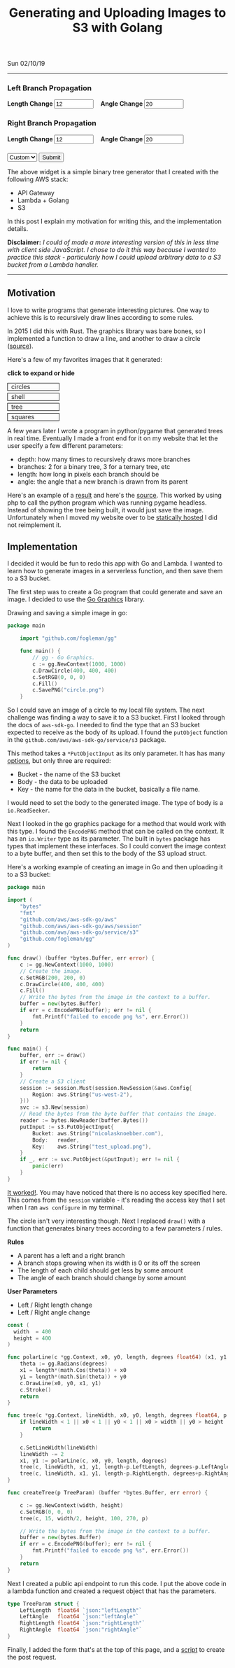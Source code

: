 #+TITLE: Generating and Uploading Images to S3 with Golang
Sun 02/10/19
--------------------------------------------------------------------------------
#+BEGIN_EXPORT html
<style>
#create-tree-form input {
    width: 90px;
}
#submit-tree {
    margin-top: 20px;
}
</style>
<img id="lambda-go-tree" src="images/lambda-go-tree.png">
<form id="create-tree-form">
  <div>
    <h3>Left Branch Propagation </h3>
    <strong> Length Change </strong>
    <input id="left-length" type="number" value="12" placeholder="Length">
    &nbsp;&nbsp;
    <strong> Angle Change </strong>
    <input id="left-angle" type="number" value="20" placeholder="Angle">
  </div>
  <div>
    <h3>Right Branch Propagation </h3>
    <strong> Length Change </strong>
    <input id="right-length" type="number" value="12" placeholder="Length">
    &nbsp;&nbsp;
    <strong> Angle Change </strong>
    <input id="right-angle" type="number" value="20" placehoder="Angle">
  </div>
  <div id="submit-tree">
    <select id="prebuilt-trees" onChange="changeTree()">
      <option value="-1"> Custom </option>
    </select>
    <button type="button" id="create-tree-button" onClick="createTree(true)"> Submit </button>
  </div>
</form>
<script type="text/javascript" src="js/post-tree.js"></script>
#+END_EXPORT

The above widget is a simple binary tree generator that I created with the following AWS stack: 
+ API Gateway
+ Lambda + Golang
+ S3

In this post I explain my motivation for writing this, and the implementation details.

*Disclaimer:* /I could of made a more interesting version of this in less time with client side JavaScript. I chose to do it this way because I wanted to practice this stack - particularly how I could upload arbitrary data to a S3 bucket from a Lambda handler./

----------------------------------------------------------------------------------------------------

** Motivation
I love to write programs that generate interesting pictures. One way to achieve this is to recursively draw lines according to some rules. 

In 2015 I did this with Rust. The graphics library was bare bones, so I implemented a function to draw
a line, and another to draw a circle ([[https://github.com/knoebber/Rustals/blob/master/src/main.rs][source]]).

Here's a few of my favorites images that it generated:

*click to expand or hide*
#+BEGIN_EXPORT html
<style>
.expandable-image {
    margin-top:5px;
    line-height:0;
}

.expandable-image input {
    display:none;
}

.expandable-image label:hover {
    background:#f0f0f0;
}
.expandable-image label{
    min-width:20%;
    padding:.5rem;
    display:inline-block;
    border: solid black 1px;
}

.expandable-image img {
    height:0;
}

.toggle:checked + label {
    width:100%;
}

.toggle:checked + label > img {
    height:100%;
    max-width:100%;
}
</style>
<div id="image-gallery">
  <div class="expandable-image">
    <input type="checkbox" id="circle-toggle" class="toggle" />
    <label for="circle-toggle">circles<img src="../images/rustal-circle.png"  alt="circle"></label>
  </div>
  <div class="expandable-image">
    <input type="checkbox" id="shell-toggle" class="toggle" />
    <label for="shell-toggle">shell<img src="../images/rustal-shell.png"  alt="shell"></label>
  </div>
  <div class="expandable-image">
    <input type="checkbox" id="tree-toggle" class="toggle" />
    <label for="tree-toggle">tree<img src="../images/rustal-rand-tree.png"  alt="tree"></label>
  </div>
  <div class="expandable-image">
    <input type="checkbox" id="square-toggle" class="toggle" />
    <label for="square-toggle">squares<img src="../images/rustal-square.png"  alt="square"></label>
  </div>
</div>
#+END_EXPORT

A few years later I wrote a program in python/pygame that generated trees in real time. Eventually I made a front
end for it on my website that let the user specify a few different parameters:

+ depth: how many times to recursively draws more branches
+ branches: 2 for a binary tree, 3 for a ternary tree, etc
+ length: how long in pixels each branch should be
+ angle: the angle that a new branch is drawn from its parent

Here's an example of a [[../../images/tree-d-4-b-5-l-200-a-25.png][result]] and here's the [[https://github.com/knoebber/personal-website/tree/e78e112376580580bbf8d36bf02cd71ccdcc9feb/trees][source]].
This worked by using php to call the python program which was running pygame headless. 
Instead of showing the tree being built, it would just save the image. 
Unfortunately when I moved my website over to be [[./migrating-to-S3.org][statically hosted]] I did not reimplement it.

** Implementation

I decided it would be fun to redo this app with Go and Lambda. I wanted to learn how to generate images in a serverless function, and then save them to a S3 bucket.

The first step was to create a Go program that could generate and save an image.
I decided to use the [[https://github.com/fogleman/gg][Go Graphics]] library.

Drawing and saving a simple image in go:

#+BEGIN_SRC go
package main

    import "github.com/fogleman/gg"

    func main() {
        // gg - Go Graphics.
        c := gg.NewContext(1000, 1000)
        c.DrawCircle(400, 400, 400)
        c.SetRGB(0, 0, 0)
        c.Fill()
        c.SavePNG("circle.png")
    }
#+END_SRC

So I could save an image of a circle to my local file system. The next challenge was finding a way to save
it to a S3 bucket. First I looked through the docs of ~aws-sdk-go~.  I needed to find the type
that an S3 bucket expected to receive as the body of its upload.  I found the ~putObject~  function in the 
~github.com/aws/aws-sdk-go/service/s3~ package.

This method takes a ~*PutObjectInput~ as its only parameter.
It has has many [[https://docs.aws.amazon.com/sdk-for-go/api/service/s3/#PutObjectInput][options]], but only three are required:

+ Bucket - the name of the S3 bucket
+ Body - the data to be uploaded
+ Key - the name for the data in the bucket, basically a file name.

I would need to set the body to the generated image. 
The type of body is a ~io.ReadSeeker~.

Next I looked in the go graphics package for a method that would work with this type.
I found the ~EncodePNG~ method that can be called on the context. It has an ~io.Writer~
type as its parameter. The built in ~bytes~ package has types that implement these interfaces.
So I could convert the image context to a byte buffer, and then set this to the body of the S3 upload struct.

Here's a working example of creating an image in Go and then uploading it to a S3 bucket:

#+BEGIN_SRC go
package main

import (
	"bytes"
	"fmt"
	"github.com/aws/aws-sdk-go/aws"
	"github.com/aws/aws-sdk-go/aws/session"
	"github.com/aws/aws-sdk-go/service/s3"
	"github.com/fogleman/gg"
)

func draw() (buffer *bytes.Buffer, err error) {
	c := gg.NewContext(1000, 1000)
	// Create the image.
	c.SetRGB(200, 200, 0)
	c.DrawCircle(400, 400, 400)
	c.Fill()
	// Write the bytes from the image in the context to a buffer.
	buffer = new(bytes.Buffer)
	if err = c.EncodePNG(buffer); err != nil {
		fmt.Printf("failed to encode png %s", err.Error())
	}
	return
}

func main() {
	buffer, err := draw()
	if err != nil {
		return
	}
	// Create a S3 client
	session := session.Must(session.NewSession(&aws.Config{
		Region: aws.String("us-west-2"),
	}))
	svc := s3.New(session)
	// Read the bytes from the byte buffer that contains the image.
	reader := bytes.NewReader(buffer.Bytes())
	putInput := s3.PutObjectInput{
		Bucket: aws.String("nicolasknoebber.com"),
		Body:   reader,
		Key:    aws.String("test_upload.png"),
	}
	if _, err := svc.PutObject(&putInput); err != nil {
		panic(err)
	}
}
#+END_SRC

[[../../test_upload.png][It worked!]]. You may have noticed that there is no access key specified here.
This comes from the ~session~ variable - it's reading the access key that I set when I ran ~aws configure~
in my terminal.

The circle isn't very interesting though. Next I replaced ~draw()~ with a function that generates binary trees
according to a few parameters / rules.

*Rules*
+ A parent has a left and a right branch
+ A branch stops growing when its width is 0 or its off the screen
+ The length of each child should get less by some amount
+ The angle of each branch should change by some amount

*User Parameters*
+ Left / Right length change
+ Left / Right angle change

#+BEGIN_SRC go
const (
  width  = 400
  height = 400
)

func polarLine(c *gg.Context, x0, y0, length, degrees float64) (x1, y1 float64) {
	theta := gg.Radians(degrees)
	x1 = length*(math.Cos(theta)) + x0
	y1 = length*(math.Sin(theta)) + y0
	c.DrawLine(x0, y0, x1, y1)
	c.Stroke()
	return
}

func tree(c *gg.Context, lineWidth, x0, y0, length, degrees float64, p TreeParam) {
	if lineWidth < 1 || x0 < 1 || y0 < 1 || x0 > width || y0 > height || length < 1 {
		return
	}

	c.SetLineWidth(lineWidth)
	lineWidth -= 2
	x1, y1 := polarLine(c, x0, y0, length, degrees)
	tree(c, lineWidth, x1, y1, length-p.LeftLength, degrees-p.LeftAngle, p)
	tree(c, lineWidth, x1, y1, length-p.RightLength, degrees+p.RightAngle, p)
}

func createTree(p TreeParam) (buffer *bytes.Buffer, err error) {

	c := gg.NewContext(width, height)
	c.SetRGB(0, 0, 0)
	tree(c, 15, width/2, height, 100, 270, p)

	// Write the bytes from the image in the context to a buffer.
	buffer = new(bytes.Buffer)
	if err = c.EncodePNG(buffer); err != nil {
		fmt.Printf("failed to encode png %s", err.Error())
	}
	return
}
#+END_SRC

Next I created a public api endpoint to run this code. I put the above code in a lambda function and created
a request object that has the parameters.

#+BEGIN_SRC go
type TreeParam struct {
	LeftLength  float64 `json:"leftLength"`
	LeftAngle   float64 `json:"leftAngle"`
	RightLength float64 `json:"rightLength"`
	RightAngle  float64 `json:"rightAngle"`
}
#+END_SRC

Finally, I added the form that's at the top of this page, and a [[../../posts/js/post-tree.js][script]] to create the post request.

#+BEGIN_EXPORT html
<script type="text/javascript">
const postNum = 7;
</script>
#+END_EXPORT
